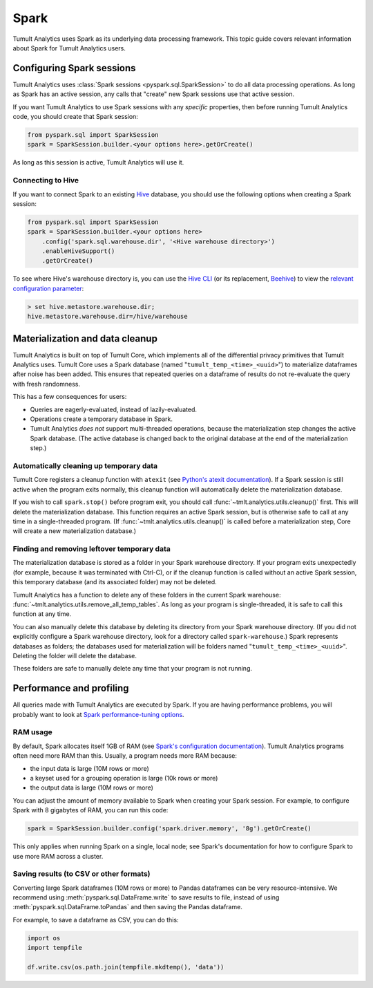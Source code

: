 .. _spark:

Spark
=====

..
    SPDX-License-Identifier: CC-BY-SA-4.0
    Copyright Tumult Labs 2025

Tumult Analytics uses Spark as its underlying data processing
framework. This topic guide covers relevant information about Spark
for Tumult Analytics users.

Configuring Spark sessions
--------------------------

Tumult Analytics uses :class:`Spark sessions <pyspark.sql.SparkSession>` to do all data processing operations.
As long as Spark has an active session, any calls that "create" new Spark
sessions use that active session.

If you want Tumult Analytics to use Spark sessions with any *specific* properties,
then before running Tumult Analytics code, you should create that Spark session:

.. code-block::

    from pyspark.sql import SparkSession
    spark = SparkSession.builder.<your options here>.getOrCreate()

As long as this session is active, Tumult Analytics will use it.


Connecting to Hive
^^^^^^^^^^^^^^^^^^
.. _hive-tips:

If you want to connect Spark to an existing `Hive <https://hive.apache.org/>`_
database, you should use the following options when creating a Spark session:

.. code-block::

    from pyspark.sql import SparkSession
    spark = SparkSession.builder.<your options here>
        .config('spark.sql.warehouse.dir', '<Hive warehouse directory>')
        .enableHiveSupport()
        .getOrCreate()

To see where Hive's warehouse directory is, you can use the
`Hive CLI <https://cwiki.apache.org/confluence/display/Hive/LanguageManual+Cli#LanguageManualCli-HiveInteractiveShellCommands>`_
(or its replacement,
`Beehive <https://cwiki.apache.org/confluence/display/Hive/HiveServer2+Clients#HiveServer2Clients-BeelineHiveCommands>`_)
to view the
`relevant configuration parameter <https://cwiki.apache.org/confluence/display/Hive/AdminManual+Metastore+3.0+Administration#AdminManualMetastore3.0Administration-GeneralConfiguration>`_:

.. code-block::

        > set hive.metastore.warehouse.dir;
        hive.metastore.warehouse.dir=/hive/warehouse

Materialization and data cleanup
--------------------------------

Tumult Analytics is built on top of Tumult Core, which
implements all of the differential privacy primitives that Tumult Analytics uses.
Tumult Core uses a Spark database (named "``tumult_temp_<time>_<uuid>``") to
materialize dataframes after noise has been added. This ensures that repeated
queries on a dataframe of results do not re-evaluate the query with fresh
randomness.

This has a few consequences for users:

* Queries are eagerly-evaluated, instead of lazily-evaluated.
* Operations create a temporary database in Spark.
* Tumult Analytics *does not* support multi-threaded operations, because the
  materialization step changes the active Spark database. (The active database is
  changed back to the original database at the end of the materialization step.)

Automatically cleaning up temporary data
^^^^^^^^^^^^^^^^^^^^^^^^^^^^^^^^^^^^^^^^

Tumult Core registers a cleanup function with ``atexit``
(see `Python's atexit documentation <https://docs.python.org/3/library/atexit.html>`_).
If a Spark session is still active when the program exits normally, this cleanup
function will automatically delete the materialization database.

If you wish to call ``spark.stop()`` before program exit, you should call
:func:`~tmlt.analytics.utils.cleanup()` first. This will delete the materialization
database. This function requires an active Spark session, but is otherwise safe
to call at any time in a single-threaded program. (If
:func:`~tmlt.analytics.utils.cleanup()` is called before a materialization step,
Core will create a new materialization database.)

Finding and removing leftover temporary data
^^^^^^^^^^^^^^^^^^^^^^^^^^^^^^^^^^^^^^^^^^^^

The materialization database is stored as a folder in your Spark
warehouse directory.  If your program exits unexpectedly (for example,
because it was terminated with Ctrl-C),
or if the cleanup function is called without an active Spark session,
this temporary database (and its associated folder) may not be deleted.

Tumult Analytics has a function to delete any of these folders in the current
Spark warehouse: :func:`~tmlt.analytics.utils.remove_all_temp_tables`.
As long as your program is single-threaded, it is safe to call this function
at any time.

You can also manually delete this database by deleting its
directory from your Spark warehouse directory.
(If you did not explicitly configure a Spark warehouse directory,
look for a directory called ``spark-warehouse``.)
Spark represents databases as folders; the databases used
for materialization will be folders named "``tumult_temp_<time>_<uuid>``".
Deleting the folder will delete the database.

These folders are safe to manually delete any time that your program is not running.

Performance and profiling
-------------------------

All queries made with Tumult Analytics are executed by Spark. If you are having
performance problems, you will probably want to look at
`Spark performance-tuning options <https://spark.apache.org/docs/latest/sql-performance-tuning.html>`_.

RAM usage
^^^^^^^^^

By default, Spark allocates itself 1GB of RAM
(see `Spark's configuration documentation <https://spark.apache.org/docs/latest/configuration.html#application-properties>`_).
Tumult Analytics programs often need more RAM than this.
Usually, a program needs more RAM because:

* the input data is large (10M rows or more)
* a keyset used for a grouping operation is large (10k rows or more)
* the output data is large (10M rows or more)

You can adjust the amount of memory available to Spark when creating your
Spark session. For example, to configure Spark with 8 gigabytes of RAM, you
can run this code:

.. code-block::

    spark = SparkSession.builder.config('spark.driver.memory', '8g').getOrCreate()

This only applies when running Spark on a single, local node; see Spark's
documentation for how to configure Spark to use more RAM across a cluster.

Saving results (to CSV or other formats)
^^^^^^^^^^^^^^^^^^^^^^^^^^^^^^^^^^^^^^^^

Converting large Spark dataframes (10M rows or more) to Pandas dataframes can
be very resource-intensive. We recommend using
:meth:`pyspark.sql.DataFrame.write` to save results
to file, instead of using
:meth:`pyspark.sql.DataFrame.toPandas` and then saving the Pandas
dataframe.

For example, to save a dataframe as CSV, you can do this:

.. code-block::

    import os
    import tempfile

    df.write.csv(os.path.join(tempfile.mkdtemp(), 'data'))
